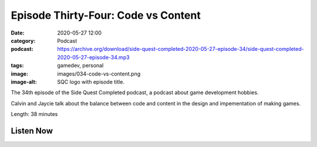 Episode Thirty-Four: Code vs Content
####################################
:date: 2020-05-27 12:00
:category: Podcast
:podcast: https://archive.org/download/side-quest-completed-2020-05-27-episode-34/side-quest-completed-2020-05-27-episode-34.mp3
:tags: gamedev, personal
:image: images/034-code-vs-content.png
:image-alt: SQC logo with episode title.

The 34th episode of the Side Quest Completed podcast, a podcast about game development hobbies.

Calvin and Jaycie talk about the balance between code and content in the design and impementation of making games.

Length: 38 minutes

Listen Now
----------
.. podcast:: side-quest-completed-2020-05-27-episode-34


.. _Calvin Spealman: http://www.ironfroggy.com
.. _J. C. Holder: http://www.jcholder.com/
